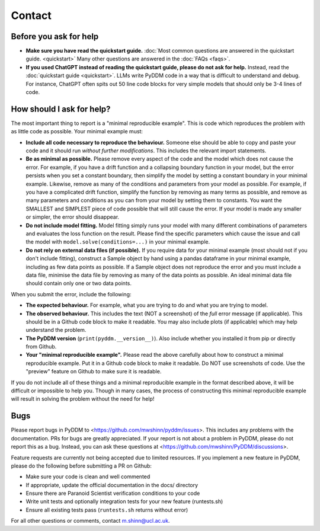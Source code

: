 Contact
-------

Before you ask for help
~~~~~~~~~~~~~~~~~~~~~~~

- **Make sure you have read the quickstart guide.** :doc:`Most common questions
  are answered in the quickstart guide. <quickstart>`  Many other questions are
  answered in the :doc:`FAQs <faqs>`.
- **If you used ChatGPT instead of reading the quickstart guide, please do not
  ask for help.** Instead, read the :doc:`quickstart guide <quickstart>`.  LLMs
  write PyDDM code in a way that is difficult to understand and debug.  For
  instance, ChatGPT often spits out 50 line code blocks for very simple models
  that should only be 3-4 lines of code.


How should I ask for help?
~~~~~~~~~~~~~~~~~~~~~~~~~~

The most important thing to report is a "minimal reproducible example".  This is
code which reproduces the problem with as little code as possible.  Your minimal
example must:

- **Include all code necessary to reproduce the behaviour.** Someone else should
  be able to copy and paste your code and it should run *without further
  modifications*.  This includes the relevant import statements.
- **Be as minimal as possible.** Please remove every aspect of the code and the
  model which does not cause the error.  For example, if you have a drift
  function and a collapsing boundary function in your model, but the error
  persists when you set a constant boundary, then simplify the model by setting
  a constant boundary in your minimal example.  Likewise, remove as many of the
  conditions and parameters from your model as possible.  For example, if you
  have a complicated drift function, simplify the function by removing as many
  terms as possible, and remove as many parameters and conditions as you can from
  your model by setting them to constants.  You want the SMALLEST and SIMPLEST
  piece of code possible that will still cause the error.  If your model is made
  any smaller or simpler, the error should disappear.
- **Do not include model fitting.** Model fitting simply runs your model with
  many different combinations of parameters and evaluates the loss function on
  the result.  Please find the specific parameters which cause the issue and
  call the model with ``model.solve(conditions=...)`` in your minimal example.
- **Do not rely on external data files (if possible).** If you require data for
  your minimal example (most should not if you don't include fitting), construct
  a Sample object by hand using a pandas dataframe in your minimal example,
  including as few data points as possible.  If a Sample object does not
  reproduce the error and you must include a data file, minimise the data file
  by removing as many of the data points as possible.  An ideal minimal data
  file should contain only one or two data points.

When you submit the error, include the following:

- **The expected behaviour.** For example, what you are trying to do and what
  you are trying to model.
- **The observed behaviour.**  This includes the text (NOT a screenshot) of the
  *full* error message (if applicable).  This should be in a Github code block
  to make it readable.  You may also include plots (if applicable) which may
  help understand the problem.
- **The PyDDM version** (``print(pyddm.__version__)``).  Also include whether you
  installed it from pip or directly from Github.
- **Your "minimal reproducible example".** Please read the above carefully about
  how to construct a minimal reproducible example.  Put it in a Github code
  block to make it readable.  Do NOT use screenshots of code.  Use the "preview"
  feature on Github to make sure it is readable.

If you do not include all of these things and a minimal reproducible example in
the format described above, it will be difficult or impossible to help you.
Though in many cases, the process of constructing this minimal reproducible
example will result in solving the problem without the need for help!


Bugs
~~~~

Please report bugs in PyDDM to <https://github.com/mwshinn/pyddm/issues>.  This
includes any problems with the documentation.  PRs for bugs are greatly
appreciated.  If your report is not about a problem in PyDDM, please do not
report this as a bug.  Instead, you can ask these questions at
<https://github.com/mwshinn/PyDDM/discussions>.

Feature requests are currently not being accepted due to limited
resources.  If you implement a new feature in PyDDM, please do the
following before submitting a PR on Github:

- Make sure your code is clean and well commented
- If appropriate, update the official documentation in the docs/
  directory
- Ensure there are Paranoid Scientist verification conditions to your
  code
- Write unit tests and optionally integration tests for your new
  feature (runtests.sh)
- Ensure all existing tests pass (``runtests.sh`` returns without
  error)

For all other questions or comments, contact m.shinn@ucl.ac.uk.
